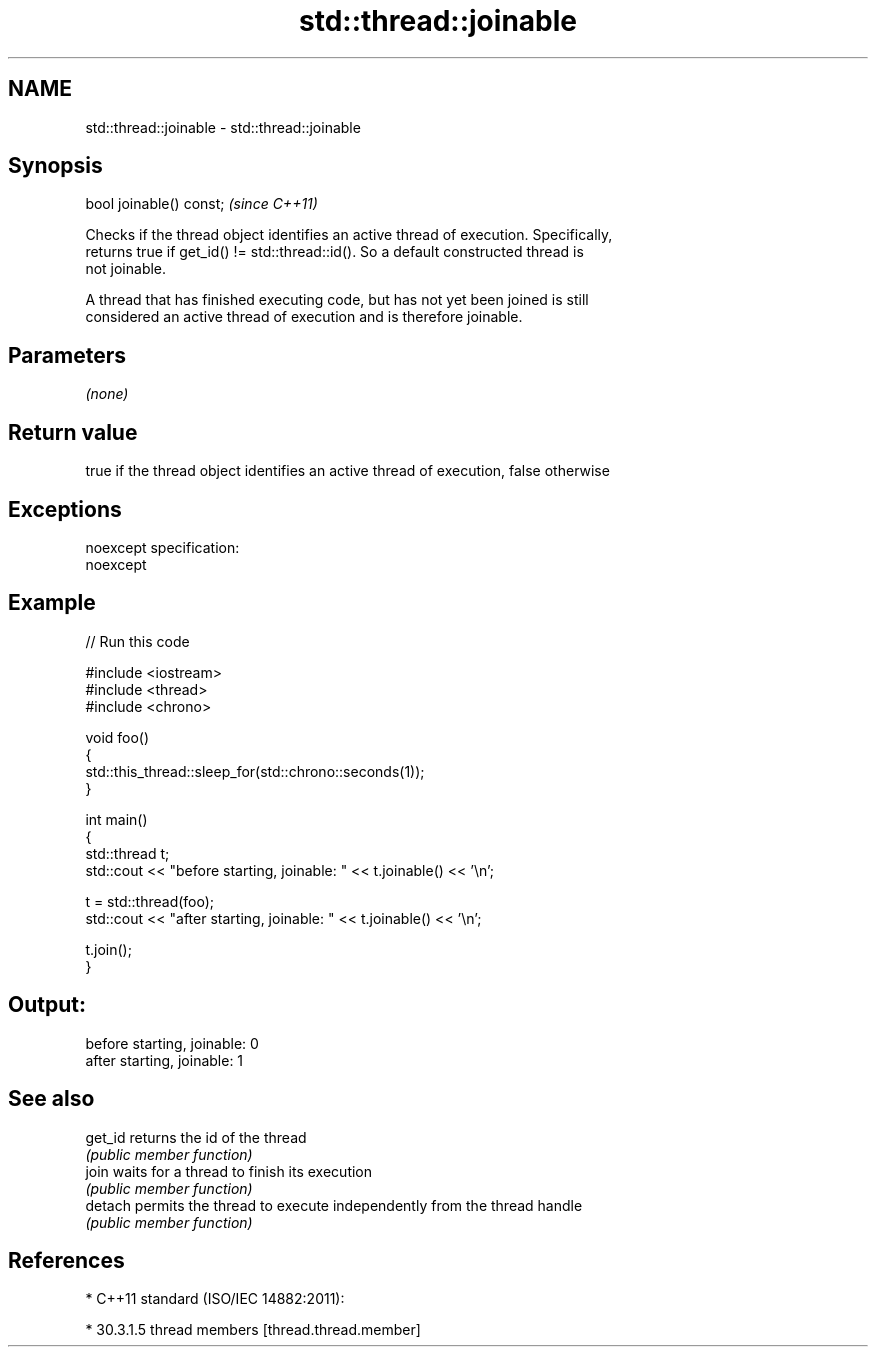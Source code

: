 .TH std::thread::joinable 3 "Nov 25 2015" "2.0 | http://cppreference.com" "C++ Standard Libary"
.SH NAME
std::thread::joinable \- std::thread::joinable

.SH Synopsis
   bool joinable() const;  \fI(since C++11)\fP

   Checks if the thread object identifies an active thread of execution. Specifically,
   returns true if get_id() != std::thread::id(). So a default constructed thread is
   not joinable.

   A thread that has finished executing code, but has not yet been joined is still
   considered an active thread of execution and is therefore joinable.

.SH Parameters

   \fI(none)\fP

.SH Return value

   true if the thread object identifies an active thread of execution, false otherwise

.SH Exceptions

   noexcept specification:  
   noexcept
     

.SH Example

   
// Run this code

 #include <iostream>
 #include <thread>
 #include <chrono>
  
 void foo()
 {
     std::this_thread::sleep_for(std::chrono::seconds(1));
 }
  
 int main()
 {
     std::thread t;
     std::cout << "before starting, joinable: " << t.joinable() << '\\n';
  
     t = std::thread(foo);
     std::cout << "after starting, joinable: " << t.joinable() << '\\n';
  
     t.join();
 }

.SH Output:

 before starting, joinable: 0
 after starting, joinable: 1

.SH See also

   get_id returns the id of the thread
          \fI(public member function)\fP 
   join   waits for a thread to finish its execution
          \fI(public member function)\fP 
   detach permits the thread to execute independently from the thread handle
          \fI(public member function)\fP 

.SH References

     * C++11 standard (ISO/IEC 14882:2011):

     * 30.3.1.5 thread members [thread.thread.member]

